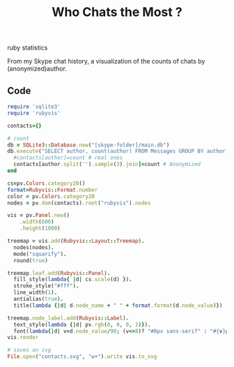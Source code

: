 #+TITLE: Who Chats the Most ?
#+HTML: <category> ruby statistics </category>

From my Skype chat history, a visualization of the counts of chats by (anonymized)author.

[[http://al3xandr3.github.com/img/skypechats.png]]

** Code

#+begin_src ruby
require 'sqlite3'
require 'rubyvis'

contacts={}
  
# count
db = SQLite3::Database.new("[skype-folder]/main.db")
db.execute("SELECT author, count(author) FROM Messages GROUP BY author ORDER BY count(author) DESC" ) do |author, count|
  #contacts[author]=count # real ones
  contacts[author.split('').sample(3).join]=count # Anonymized
end

cs=pv.Colors.category20()
format=Rubyvis::Format.number
color = pv.Colors.category20
nodes = pv.dom(contacts).root("rubyvis").nodes

vis = pv.Panel.new()
    .width(600)
    .height(1000)

treemap = vis.add(Rubyvis::Layout::Treemap).
  nodes(nodes).
  mode("squarify").
  round(true)

treemap.leaf.add(Rubyvis::Panel).
  fill_style(lambda{ |d| cs.scale(d) }).
  stroke_style("#fff").
  line_width(1).
  antialias(true).
  title(lambda {|d| d.node_name + " " + format.format(d.node_value)})

treemap.node_label.add(Rubyvis::Label).
  text_style(lambda {|d| pv.rgb(0, 0, 0, 1)}).
  font(lambda{|d| v=d.node_value/90; (v<=8)? "#8px sans-serif" : "#{v}px sans-serif"})
vis.render

# saves an svg
File.open("contacts.svg", "w+").write vis.to_svg
#+end_src
